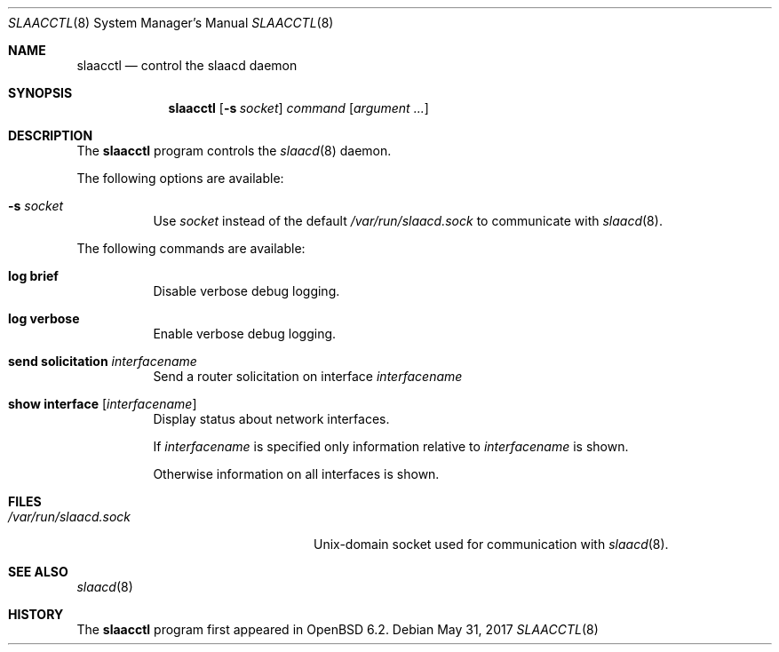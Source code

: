 .\"	$OpenBSD: slaacctl.8,v 1.3 2017/05/31 20:43:49 tb Exp $
.\"
.\" Copyright (c) 2017 Florian Obser <florian@openbsd.org>
.\" Copyright (c) 2016 Kenneth R Westerback <kwesterback@gmail.com>
.\" Copyright (c) 2004, 2005 Esben Norby <norby@openbsd.org>
.\"
.\" Permission to use, copy, modify, and distribute this software for any
.\" purpose with or without fee is hereby granted, provided that the above
.\" copyright notice and this permission notice appear in all copies.
.\"
.\" THE SOFTWARE IS PROVIDED "AS IS" AND THE AUTHOR DISCLAIMS ALL WARRANTIES
.\" WITH REGARD TO THIS SOFTWARE INCLUDING ALL IMPLIED WARRANTIES OF
.\" MERCHANTABILITY AND FITNESS. IN NO EVENT SHALL THE AUTHOR BE LIABLE FOR
.\" ANY SPECIAL, DIRECT, INDIRECT, OR CONSEQUENTIAL DAMAGES OR ANY DAMAGES
.\" WHATSOEVER RESULTING FROM LOSS OF USE, DATA OR PROFITS, WHETHER IN AN
.\" ACTION OF CONTRACT, NEGLIGENCE OR OTHER TORTIOUS ACTION, ARISING OUT OF
.\" OR IN CONNECTION WITH THE USE OR PERFORMANCE OF THIS SOFTWARE.
.\"
.Dd $Mdocdate: May 31 2017 $
.Dt SLAACCTL 8
.Os
.Sh NAME
.Nm slaacctl
.Nd control the slaacd daemon
.Sh SYNOPSIS
.Nm
.Op Fl s Ar socket
.Ar command
.Op Ar argument ...
.Sh DESCRIPTION
The
.Nm
program controls the
.Xr slaacd 8
daemon.
.Pp
The following options are available:
.Bl -tag -width Ds
.It Fl s Ar socket
Use
.Ar socket
instead of the default
.Pa /var/run/slaacd.sock
to communicate with
.Xr slaacd 8 .
.El
.Pp
The following commands are available:
.Bl -tag -width Ds
.It Cm log brief
Disable verbose debug logging.
.It Cm log verbose
Enable verbose debug logging.
.It Cm send solicitation Ar interfacename
Send a router solicitation on interface
.Ar interfacename
.It Cm show interface Op Ar interfacename
Display status about network interfaces.
.Pp
If
.Ar interfacename
is specified only information relative to
.Ar interfacename
is shown.
.Pp
Otherwise information on all interfaces is shown.
.El
.Sh FILES
.Bl -tag -width "/var/run/slaacd.sockXX" -compact
.It Pa /var/run/slaacd.sock
.Ux Ns -domain
socket used for communication with
.Xr slaacd 8 .
.El
.Sh SEE ALSO
.Xr slaacd 8
.Sh HISTORY
The
.Nm
program first appeared in
.Ox 6.2 .
